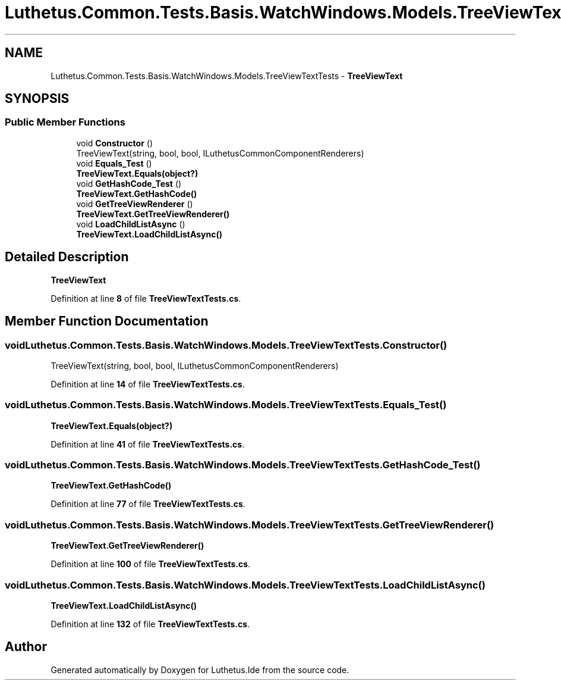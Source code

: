 .TH "Luthetus.Common.Tests.Basis.WatchWindows.Models.TreeViewTextTests" 3 "Version 1.0.0" "Luthetus.Ide" \" -*- nroff -*-
.ad l
.nh
.SH NAME
Luthetus.Common.Tests.Basis.WatchWindows.Models.TreeViewTextTests \- \fBTreeViewText\fP  

.SH SYNOPSIS
.br
.PP
.SS "Public Member Functions"

.in +1c
.ti -1c
.RI "void \fBConstructor\fP ()"
.br
.RI "TreeViewText(string, bool, bool, ILuthetusCommonComponentRenderers) "
.ti -1c
.RI "void \fBEquals_Test\fP ()"
.br
.RI "\fBTreeViewText\&.Equals(object?)\fP "
.ti -1c
.RI "void \fBGetHashCode_Test\fP ()"
.br
.RI "\fBTreeViewText\&.GetHashCode()\fP "
.ti -1c
.RI "void \fBGetTreeViewRenderer\fP ()"
.br
.RI "\fBTreeViewText\&.GetTreeViewRenderer()\fP "
.ti -1c
.RI "void \fBLoadChildListAsync\fP ()"
.br
.RI "\fBTreeViewText\&.LoadChildListAsync()\fP "
.in -1c
.SH "Detailed Description"
.PP 
\fBTreeViewText\fP 
.PP
Definition at line \fB8\fP of file \fBTreeViewTextTests\&.cs\fP\&.
.SH "Member Function Documentation"
.PP 
.SS "void Luthetus\&.Common\&.Tests\&.Basis\&.WatchWindows\&.Models\&.TreeViewTextTests\&.Constructor ()"

.PP
TreeViewText(string, bool, bool, ILuthetusCommonComponentRenderers) 
.PP
Definition at line \fB14\fP of file \fBTreeViewTextTests\&.cs\fP\&.
.SS "void Luthetus\&.Common\&.Tests\&.Basis\&.WatchWindows\&.Models\&.TreeViewTextTests\&.Equals_Test ()"

.PP
\fBTreeViewText\&.Equals(object?)\fP 
.PP
Definition at line \fB41\fP of file \fBTreeViewTextTests\&.cs\fP\&.
.SS "void Luthetus\&.Common\&.Tests\&.Basis\&.WatchWindows\&.Models\&.TreeViewTextTests\&.GetHashCode_Test ()"

.PP
\fBTreeViewText\&.GetHashCode()\fP 
.PP
Definition at line \fB77\fP of file \fBTreeViewTextTests\&.cs\fP\&.
.SS "void Luthetus\&.Common\&.Tests\&.Basis\&.WatchWindows\&.Models\&.TreeViewTextTests\&.GetTreeViewRenderer ()"

.PP
\fBTreeViewText\&.GetTreeViewRenderer()\fP 
.PP
Definition at line \fB100\fP of file \fBTreeViewTextTests\&.cs\fP\&.
.SS "void Luthetus\&.Common\&.Tests\&.Basis\&.WatchWindows\&.Models\&.TreeViewTextTests\&.LoadChildListAsync ()"

.PP
\fBTreeViewText\&.LoadChildListAsync()\fP 
.PP
Definition at line \fB132\fP of file \fBTreeViewTextTests\&.cs\fP\&.

.SH "Author"
.PP 
Generated automatically by Doxygen for Luthetus\&.Ide from the source code\&.
